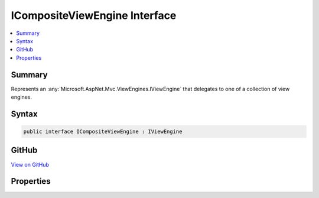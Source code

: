 

ICompositeViewEngine Interface
==============================



.. contents:: 
   :local:



Summary
-------

Represents an :any:`Microsoft.AspNet.Mvc.ViewEngines.IViewEngine` that delegates to one of a collection of view engines.











Syntax
------

.. code-block:: csharp

   public interface ICompositeViewEngine : IViewEngine





GitHub
------

`View on GitHub <https://github.com/aspnet/apidocs/blob/master/aspnet/mvc/src/Microsoft.AspNet.Mvc.ViewFeatures/ViewEngines/ICompositeViewEngine.cs>`_





.. dn:interface:: Microsoft.AspNet.Mvc.ViewEngines.ICompositeViewEngine

Properties
----------

.. dn:interface:: Microsoft.AspNet.Mvc.ViewEngines.ICompositeViewEngine
    :noindex:
    :hidden:

    
    .. dn:property:: Microsoft.AspNet.Mvc.ViewEngines.ICompositeViewEngine.ViewEngines
    
        
    
        Gets the list of :any:`Microsoft.AspNet.Mvc.ViewEngines.IViewEngine` this instance of :any:`Microsoft.AspNet.Mvc.ViewEngines.ICompositeViewEngine` delegates
        to.
    
        
        :rtype: System.Collections.Generic.IReadOnlyList{Microsoft.AspNet.Mvc.ViewEngines.IViewEngine}
    
        
        .. code-block:: csharp
    
           IReadOnlyList<IViewEngine> ViewEngines { get; }
    

